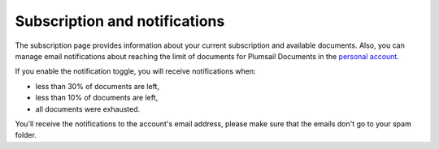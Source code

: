 Subscription and notifications
==============================

The subscription page provides information about your current subscription and available documents.
Also, you can manage email notifications about reaching the limit of documents for Plumsail Documents in the `personal account <https://account.plumsail.com/documents/subscription>`_.

If you enable the notification toggle, you will receive notifications when:

- less than 30% of documents are left,
- less than 10% of documents are left,
- all documents were exhausted.

.. image:: ../_static/img/general/documents-email-notifications.png
   :alt: Documents email notifications

You'll receive the notifications to the account's email address, please make sure that the emails don't go to your spam folder.